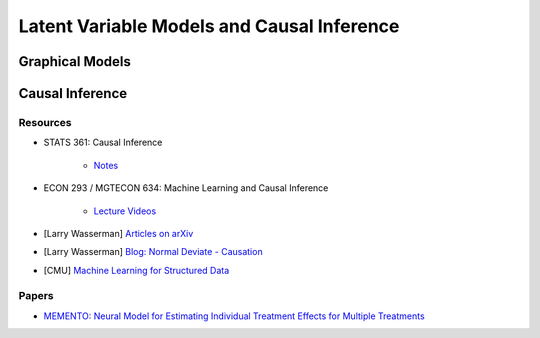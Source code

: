 ###################################################################################
Latent Variable Models and Causal Inference
###################################################################################

***********************************************************************************
Graphical Models
***********************************************************************************

***********************************************************************************
Causal Inference
***********************************************************************************
Resources
-----------------------------------------------------------------------------------
* STATS 361: Causal Inference 

    - `Notes <https://web.stanford.edu/~swager/stats361.pdf>`_
* ECON 293 / MGTECON 634: Machine Learning and Causal Inference

    - `Lecture Videos <https://www.youtube.com/playlist?list=PLxq_lXOUlvQAoWZEqhRqHNezS30lI49G->`_
    
* [Larry Wasserman] `Articles on arXiv <https://arxiv.org/a/wasserman_l_1.html>`_
* [Larry Wasserman] `Blog: Normal Deviate - Causation <https://normaldeviate.wordpress.com/2012/06/18/48/>`_
* [CMU] `Machine Learning for Structured Data <https://www.cs.cmu.edu/~mgormley/courses/10418/schedule.html>`_

Papers
-----------------------------------------------------------------------------------
* `MEMENTO: Neural Model for Estimating Individual Treatment Effects for Multiple Treatments <https://dl.acm.org/doi/pdf/10.1145/3511808.3557125>`_
